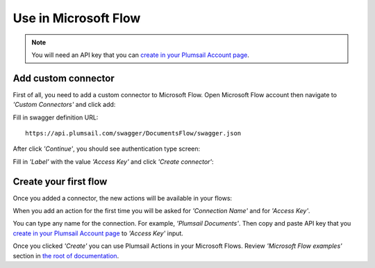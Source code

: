 Use in Microsoft Flow
=======================================

.. note:: You will need an API key that you can `create in your Plumsail Account page <sign-up.html#generate-api-key>`_.

Add custom connector
--------------------

First of all, you need to add a custom connector to Microsoft Flow. Open Microsoft Flow account then navigate to *'Custom Connectors'* and click add:

.. image:: ../_static/img/getting-started/1-flow-custom-connectors.png
   :alt: Microsoft Flow custom connectors menu

Fill in swagger definition URL:

::

  https://api.plumsail.com/swagger/DocumentsFlow/swagger.json

After click *'Continue'*, you should see authentication type screen:

.. image:: ../_static/img/getting-started/2-flow-accesskey-label.png
   :alt: Microsoft Flow access key

Fill in *'Label'* with the value *'Access Key'* and click *'Create connector'*:

.. image:: ../_static/img/getting-started/create-connector-link.png
   :alt: Create Connector link

Create your first flow
----------------------

Once you added a connector, the new actions will be available in your flows:

.. image:: ../_static/img/getting-started/3-plumsail-flow.png
   :alt: Screen of Plumsail Actions

When you add an action for the first time you will be asked for *'Connection Name'* and for *'Access Key'*. 

You can type any name for the connection. For example, *'Plumsail Documents'*. Then copy and paste API key that you `create in your Plumsail Account page <sign-up.html#generate-api-key>`_ to *'Access Key'* input.

.. image:: ../_static/img/getting-started/create-flow-connection.png
   :alt: Screen of Plumsail Actions

Once you clicked *'Create'* you can use Plumsail Actions in your Microsoft Flows. Review *'Microsoft Flow examples'* section in `the root of documentation <../index.html>`_.